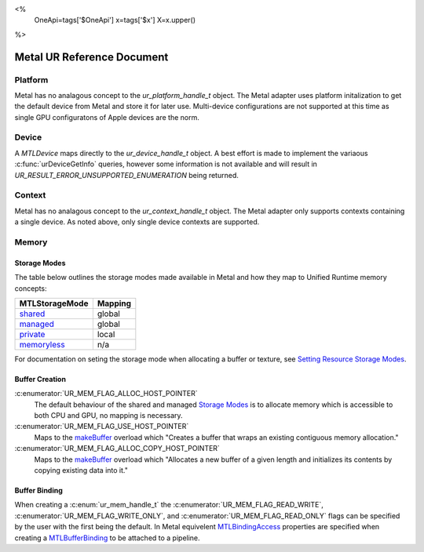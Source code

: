 <%
    OneApi=tags['$OneApi']
    x=tags['$x']
    X=x.upper()
%>

===========================
Metal UR Reference Document
===========================

Platform
========

Metal has no analagous concept to the `ur_platform_handle_t` object. The Metal
adapter uses platform initalization to get the default device from Metal and
store it for later use. Multi-device configurations are not supported at this
time as single GPU configuratons of Apple devices are the norm.

Device
======

A `MTLDevice` maps directly to the `ur_device_handle_t` object. A best effort
is made to implement the variaous :c:func:`urDeviceGetInfo` queries, however
some information is not available and will result in
`UR_RESULT_ERROR_UNSUPPORTED_ENUMERATION` being returned.

Context
=======

Metal has no analagous concept to the `ur_context_handle_t` object. The Metal
adapter only supports contexts containing a single device. As noted above, only
single device contexts are supported.

Memory
======

Storage Modes
-------------

The table below outlines the storage modes made available in Metal and how they
map to Unified Runtime memory concepts:

+----------------+---------+
| MTLStorageMode | Mapping |
+================+=========+
| shared_        | global  |
+----------------+---------+
| managed_       | global  |
+----------------+---------+
| private_       | local   |
+----------------+---------+
| memoryless_    | n/a     |
+----------------+---------+

.. _shared: https://developer.apple.com/documentation/metal/mtlstoragemode/shared
.. _managed: https://developer.apple.com/documentation/metal/mtlstoragemode/managed
.. _private: https://developer.apple.com/documentation/metal/mtlstoragemode/private
.. _memoryless: https://developer.apple.com/documentation/metal/mtlstoragemode/memoryless

For documentation on seting the storage mode when allocating a buffer or
texture, see `Setting Resource Storage Modes`_.

.. _Setting Resource Storage Modes: https://developer.apple.com/documentation/metal/resource_fundamentals/setting_resource_storage_modes

Buffer Creation
---------------

:c:enumerator:`UR_MEM_FLAG_ALLOC_HOST_POINTER`
    The default behaviour of the shared and managed `Storage Modes`_ is to
    allocate memory which is accessible to both CPU and GPU, no mapping is
    necessary.

:c:enumerator:`UR_MEM_FLAG_USE_HOST_POINTER`
    Maps to the `makeBuffer
    <https://developer.apple.com/documentation/metal/mtldevice/1433382-makebuffer>`_
    overload which "Creates a buffer that wraps an existing contiguous memory
    allocation."

:c:enumerator:`UR_MEM_FLAG_ALLOC_COPY_HOST_POINTER`
    Maps to the `makeBuffer
    <https://developer.apple.com/documentation/metal/mtldevice/1433429-makebuffer>`_
    overload which "Allocates a new buffer of a given length and initializes
    its contents by copying existing data into it."

Buffer Binding
--------------

When creating a :c:enum:`ur_mem_handle_t` the :c:enumerator:`UR_MEM_FLAG_READ_WRITE`,
:c:enumerator:`UR_MEM_FLAG_WRITE_ONLY`, and :c:enumerator:`UR_MEM_FLAG_READ_ONLY` flags can be specified by
the user with the first being the default. In Metal equivelent
MTLBindingAccess_ properties are specified when creating a MTLBufferBinding_ to
be attached to a pipeline.

.. _MTLBindingAccess: https://developer.apple.com/documentation/metal/mtlbindingaccess
.. _MTLBufferBinding: https://developer.apple.com/documentation/metal/mtlbufferbinding
